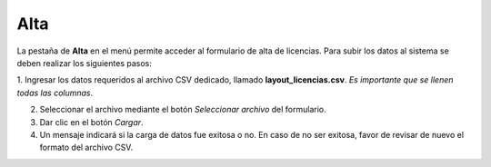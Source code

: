 Alta
=====

La pestaña de **Alta** en el menú permite acceder al formulario de alta de licencias. Para subir los datos al sistema se deben realizar los siguientes pasos:

1. Ingresar los datos requeridos al archivo CSV dedicado, llamado **layout_licencias.csv**. 
*Es importante que se llenen todas las columnas*. 

2. Seleccionar el archivo mediante el botón *Seleccionar archivo* del formulario.

3. Dar clic en el botón *Cargar*.

4. Un mensaje indicará si la carga de datos fue exitosa o no. En caso de no ser exitosa, favor de revisar de nuevo el formato del archivo CSV.
